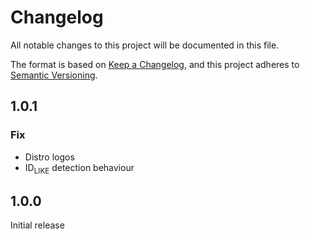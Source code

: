 * Changelog

All notable changes to this project will be documented in this file.

The format is based on [[https://keepachangelog.com/en/1.0.0/][Keep a Changelog]], and this project adheres to [[https://semver.org/spec/v2.0.0.html][Semantic Versioning]].

** 1.0.1
*** Fix
- Distro logos
- ID_LIKE detection behaviour

** 1.0.0
Initial release
